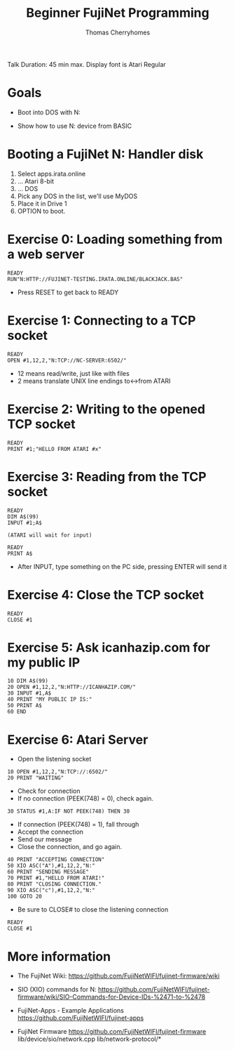 #+title: Beginner FujiNet Programming
#+author: Thomas Cherryhomes
#+email: thom.cherryhomes@gmail.com

#+begin_note
Talk Duration: 45 min max.
Display font is Atari Regular
#+end_note

* Goals

- Boot into DOS with N:

- Show how to use N: device from BASIC

* Booting a FujiNet N: Handler disk

1. Select apps.irata.online
2. ... Atari 8-bit
3. ... DOS
4. Pick any DOS in the list, we'll use MyDOS
5. Place it in Drive 1
6. OPTION to boot.

* Exercise 0: Loading something from a web server

#+begin_src
READY
RUN"N:HTTP://FUJINET-TESTING.IRATA.ONLINE/BLACKJACK.BAS"
#+end_src

- Press RESET to get back to READY

* Exercise 1: Connecting to a TCP socket

#+begin_src
READY
OPEN #1,12,2,"N:TCP://NC-SERVER:6502/"
#+end_src

- 12 means read/write, just like with files
- 2 means translate UNIX line endings to<->from ATARI

* Exercise 2: Writing to the opened TCP socket

#+begin_src
READY
PRINT #1;"HELLO FROM ATARI #x"
#+end_src

* Exercise 3: Reading from the TCP socket

#+begin_src
READY
DIM A$(99)
INPUT #1;A$

(ATARI will wait for input)

READY
PRINT A$
#+end_src

- After INPUT, type something on the PC side, 
  pressing ENTER will send it

* Exercise 4: Close the TCP socket

#+begin_src
READY
CLOSE #1
#+end_src

* Exercise 5: Ask icanhazip.com for my public IP

#+begin_src
10 DIM A$(99)
20 OPEN #1,12,2,"N:HTTP://ICANHAZIP.COM/"
30 INPUT #1,A$
40 PRINT "MY PUBLIC IP IS:"
50 PRINT A$
60 END
#+end_src

* Exercise 6: Atari Server

- Open the listening socket

#+begin_src
10 OPEN #1,12,2,"N:TCP://:6502/"
20 PRINT "WAITING"
#+end_src

- Check for connection
- If no connection (PEEK(748) = 0), check again.

#+begin_src
30 STATUS #1,A:IF NOT PEEK(748) THEN 30
#+end_src

- If connection (PEEK(748) = 1), fall through
- Accept the connection
- Send our message
- Close the connection, and go again.

#+begin_src
40 PRINT "ACCEPTING CONNECTION"
50 XIO ASC("A"),#1,12,2,"N:"
60 PRINT "SENDING MESSAGE"
70 PRINT #1,"HELLO FROM ATARI!"
80 PRINT "CLOSING CONNECTION."
90 XIO ASC("c"),#1,12,2,"N:"
100 GOTO 20
#+end_src

- Be sure to CLOSE# to close the listening connection

#+begin_src
READY
CLOSE #1
#+end_src

* More information

- The FujiNet Wiki:  
  https://github.com/FujiNetWIFI/fujinet-firmware/wiki

- SIO (XIO) commands for N:
  https://github.com/FujiNetWIFI/fujinet-firmware/wiki/SIO-Commands-for-Device-IDs-%2471-to-%2478

- FujiNet-Apps - Example Applications
  https://github.com/FujiNetWIFI/fujinet-apps

- FujiNet Firmware
  https://github.com/FujiNetWIFI/fujinet-firmware
  lib/device/sio/network.cpp
  lib/network-protocol/*

